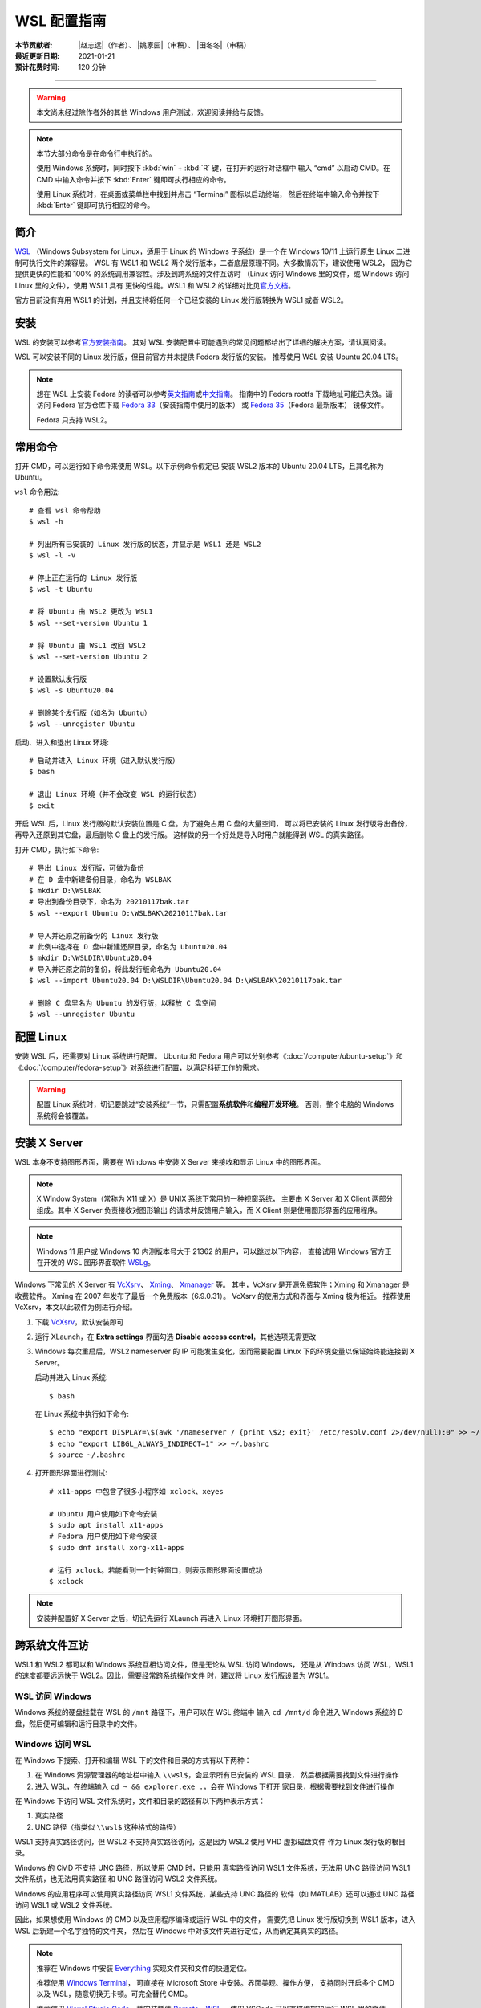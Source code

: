 WSL 配置指南
============

:本节贡献者: |赵志远|\（作者）、
             |姚家园|\（审稿）、
             |田冬冬|\（审稿）
:最近更新日期: 2021-01-21
:预计花费时间: 120 分钟

----

.. warning::

   本文尚未经过除作者外的其他 Windows 用户测试，欢迎阅读并给与反馈。

.. note::

   本节大部分命令是在命令行中执行的。

   使用 Windows 系统时，同时按下 :kbd:`win` + :kbd:`R` 键，在打开的运行对话框中
   输入 “cmd” 以启动 CMD。在 CMD 中输入命令并按下 :kbd:`Enter` 键即可执行相应的命令。

   使用 Linux 系统时，在桌面或菜单栏中找到并点击 “Terminal” 图标以启动终端，
   然后在终端中输入命令并按下 :kbd:`Enter` 键即可执行相应的命令。

简介
----

`WSL <https://docs.microsoft.com/zh-cn/windows/wsl/>`__
（Windows Subsystem for Linux，适用于 Linux 的 Windows 子系统）是一个在
Windows 10/11 上运行原生 Linux 二进制可执行文件的兼容层。
WSL 有 WSL1 和 WSL2 两个发行版本，二者底层原理不同。大多数情况下，建议使用 WSL2，
因为它提供更快的性能和 100% 的系统调用兼容性。涉及到跨系统的文件互访时
（Linux 访问 Windows 里的文件，或 Windows 访问 Linux 里的文件），使用 WSL1 具有
更快的性能。WSL1 和 WSL2 的详细对比见\
`官方文档 <https://docs.microsoft.com/zh-cn/windows/wsl/compare-versions>`__。

官方目前没有弃用 WSL1 的计划，并且支持将任何一个已经安装的 Linux 发行版转换为 WSL1 或者 WSL2。

.. dropdown:: WSL2 与 VMware/VirtualBox 兼容性警告
   :color: info
   :icon: info

   由于 Hyper-V 兼容性问题，开启 WSL2 功能后，虚拟机软件 VMware/VirtualBox 的老版本
   将无法正常使用。
   WSL1 和 VMware/VirtualBox 不存在兼容性问题，可同时运行。因此，已开启 WSL2 功能的用户
   若需要使用 VMware/VirtualBox，可以先把 Linux 发行版改为 WSL1，然后执行以下操作。

   使用管理员模式打开 CMD，使用以下命令关闭 Hyper-V（重启后方能生效）。
   此时，Hyper-V 功能关闭，VMware/VirtualBox 可用，WSL2 不可用::

       $ bcdedit /set hypervisorlaunchtype off

   使用管理员模式打开 CMD，使用以下命令开启 Hyper-V（重启后方能生效）。
   此时，Hyper-V 功能开启，WSL2 可用，VMware/VirtualBox 不可用::

       $ bcdedit /set hypervisorlaunchtype auto

   新版本 VMware (≥15.5.5) 和 VirtualBox (≥6.0) 在最新 Windows 系统上
   （build number ≥19041）可以正常使用，无兼容性问题。

安装
-----

WSL 的安装可以参考\ `官方安装指南 <https://docs.microsoft.com/zh-cn/windows/wsl/install>`__。
其对 WSL 安装配置中可能遇到的常见问题都给出了详细的解决方案，请认真阅读。

WSL 可以安装不同的 Linux 发行版，但目前官方并未提供 Fedora 发行版的安装。
推荐使用 WSL 安装 Ubuntu 20.04 LTS。

.. note::

   想在 WSL 上安装 Fedora 的读者可以参考\
   `英文指南 <https://fedoramagazine.org/wsl-fedora-33/>`__\
   或\ `中文指南 <https://suiahae.me/Using-Fedora-33-on-Windows-10-WSL2/>`__。
   指南中的 Fedora rootfs 下载地址可能已失效。请访问 Fedora 官方仓库下载
   `Fedora 33 <https://github.com/fedora-cloud/docker-brew-fedora/tree/33/x86_64>`__\ （安装指南中使用的版本）
   或 `Fedora 35 <https://github.com/fedora-cloud/docker-brew-fedora/tree/35/x86_64>`__\ （Fedora 最新版本）
   镜像文件。

   Fedora 只支持 WSL2。

常用命令
--------

打开 CMD，可以运行如下命令来使用 WSL。以下示例命令假定已
安装 WSL2 版本的 Ubuntu 20.04 LTS，且其名称为 Ubuntu。

``wsl`` 命令用法::

    # 查看 wsl 命令帮助
    $ wsl -h

    # 列出所有已安装的 Linux 发行版的状态，并显示是 WSL1 还是 WSL2
    $ wsl -l -v

    # 停止正在运行的 Linux 发行版
    $ wsl -t Ubuntu

    # 将 Ubuntu 由 WSL2 更改为 WSL1
    $ wsl --set-version Ubuntu 1

    # 将 Ubuntu 由 WSL1 改回 WSL2
    $ wsl --set-version Ubuntu 2

    # 设置默认发行版
    $ wsl -s Ubuntu20.04

    # 删除某个发行版（如名为 Ubuntu）
    $ wsl --unregister Ubuntu

启动、进入和退出 Linux 环境::

    # 启动并进入 Linux 环境（进入默认发行版）
    $ bash

    # 退出 Linux 环境（并不会改变 WSL 的运行状态）
    $ exit

开启 WSL 后，Linux 发行版的默认安装位置是 C 盘。为了避免占用 C 盘的大量空间，
可以将已安装的 Linux 发行版导出备份，再导入还原到其它盘，最后删除 C 盘上的发行版。
这样做的另一个好处是导入时用户就能得到 WSL 的真实路径。

打开 CMD，执行如下命令::

    # 导出 Linux 发行版，可做为备份
    # 在 D 盘中新建备份目录，命名为 WSLBAK
    $ mkdir D:\WSLBAK
    # 导出到备份目录下，命名为 20210117bak.tar
    $ wsl --export Ubuntu D:\WSLBAK\20210117bak.tar

    # 导入并还原之前备份的 Linux 发行版
    # 此例中选择在 D 盘中新建还原目录，命名为 Ubuntu20.04
    $ mkdir D:\WSLDIR\Ubuntu20.04
    # 导入并还原之前的备份，将此发行版命名为 Ubuntu20.04
    $ wsl --import Ubuntu20.04 D:\WSLDIR\Ubuntu20.04 D:\WSLBAK\20210117bak.tar

    # 删除 C 盘里名为 Ubuntu 的发行版，以释放 C 盘空间
    $ wsl --unregister Ubuntu

配置 Linux
-----------

安装 WSL 后，还需要对 Linux 系统进行配置。
Ubuntu 和 Fedora 用户可以分别参考《:doc:`/computer/ubuntu-setup`》和
《:doc:`/computer/fedora-setup`》对系统进行配置，以满足科研工作的需求。

.. warning::

   配置 Linux 系统时，切记要跳过“安装系统”一节，只需配置\ **系统软件**\ 和\ **编程开发环境**\。
   否则，整个电脑的 Windows 系统将会被覆盖。

安装 X Server
--------------

WSL 本身不支持图形界面，需要在 Windows 中安装 X Server
来接收和显示 Linux 中的图形界面。

.. note::

   X Window System（常称为 X11 或 X）是 UNIX 系统下常用的一种视窗系统，
   主要由 X Server 和 X Client 两部分组成。其中 X Server 负责接收对图形输出
   的请求并反馈用户输入，而 X Client 则是使用图形界面的应用程序。

.. note::

   Windows 11 用户或 Windows 10 内测版本号大于 21362 的用户，可以跳过以下内容，
   直接试用 Windows 官方正在开发的 WSL 图形界面软件
   `WSLg <https://github.com/microsoft/wslg>`__。

Windows 下常见的 X Server 有 `VcXsrv <https://sourceforge.net/projects/vcxsrv/>`__、
`Xming <http://www.straightrunning.com/XmingNotes/>`__、
`Xmanager <https://www.xshellcn.com/>`__ 等。
其中，VcXsrv 是开源免费软件；Xming 和 Xmanager 是收费软件。
Xming 在 2007 年发布了最后一个免费版本（6.9.0.31）。
VcXsrv 的使用方式和界面与 Xming 极为相近。
推荐使用 VcXsrv，本文以此软件为例进行介绍。

1.  下载 `VcXsrv <https://sourceforge.net/projects/vcxsrv/>`__，默认安装即可
2.  运行 XLaunch，在 **Extra settings** 界面勾选 **Disable access control**，其他选项无需更改
3.  Windows 每次重启后，WSL2 nameserver 的 IP 可能发生变化，因而需要配置 Linux
    下的环境变量以保证始终能连接到 X Server。

    启动并进入 Linux 系统::

        $ bash

    在 Linux 系统中执行如下命令::

        $ echo "export DISPLAY=\$(awk '/nameserver / {print \$2; exit}' /etc/resolv.conf 2>/dev/null):0" >> ~/.bashrc
        $ echo "export LIBGL_ALWAYS_INDIRECT=1" >> ~/.bashrc
        $ source ~/.bashrc

4.  打开图形界面进行测试::

        # x11-apps 中包含了很多小程序如 xclock、xeyes

        # Ubuntu 用户使用如下命令安装
        $ sudo apt install x11-apps
        # Fedora 用户使用如下命令安装
        $ sudo dnf install xorg-x11-apps

        # 运行 xclock。若能看到一个时钟窗口，则表示图形界面设置成功
        $ xclock

.. note::

   安装并配置好 X Server 之后，切记先运行 XLaunch 再进入 Linux 环境打开图形界面。

跨系统文件互访
--------------

WSL1 和 WSL2 都可以和 Windows 系统互相访问文件，但是无论从 WSL 访问 Windows，
还是从 Windows 访问 WSL，WSL1 的速度都要远远快于 WSL2。因此，需要经常跨系统操作文件
时，建议将 Linux 发行版设置为 WSL1。

WSL 访问 Windows
^^^^^^^^^^^^^^^^

Windows 系统的硬盘挂载在 WSL 的 ``/mnt`` 路径下，用户可以在 WSL 终端中
输入 ``cd /mnt/d`` 命令进入 Windows 系统的 D 盘，然后便可编辑和运行目录中的文件。

Windows 访问 WSL
^^^^^^^^^^^^^^^^

在 Windows 下搜索、打开和编辑 WSL 下的文件和目录的方式有以下两种：

1. 在 Windows 资源管理器的地址栏中输入 ``\\wsl$``，会显示所有已安装的 WSL 目录，
   然后根据需要找到文件进行操作

2. 进入 WSL，在终端输入 ``cd ~ && explorer.exe .``，会在 Windows 下打开
   家目录，根据需要找到文件进行操作

在 Windows 下访问 WSL 文件系统时，文件和目录的路径有以下两种表示方式：

1. 真实路径
2. UNC 路径（指类似 ``\\wsl$`` 这种格式的路径）

WSL1 支持真实路径访问，但 WSL2 不支持真实路径访问，这是因为 WSL2 使用 VHD 虚拟磁盘文件
作为 Linux 发行版的根目录。

Windows 的 CMD 不支持 UNC 路径，所以使用 CMD 时，只能用
真实路径访问 WSL1 文件系统，无法用 UNC 路径访问 WSL1 文件系统，也无法用真实路径
和 UNC 路径访问 WSL2 文件系统。

Windows 的应用程序可以使用真实路径访问 WSL1 文件系统，某些支持 UNC 路径的
软件（如 MATLAB）还可以通过 UNC 路径访问 WSL1 或 WSL2 文件系统。

因此，如果想使用 Windows 的 CMD 以及应用程序编译或运行 WSL 中的文件，
需要先把 Linux 发行版切换到 WSL1 版本，进入 WSL 后新建一个名字独特的文件夹，
然后在 Windows 中对该文件夹进行定位，从而确定其真实的路径。

.. note::

   推荐在 Windows 中安装 `Everything <https://www.voidtools.com/zh-cn/>`__
   实现文件夹和文件的快速定位。

   推荐使用 `Windows Terminal <https://docs.microsoft.com/zh-cn/windows/terminal/>`__，
   可直接在 Microsoft Store 中安装。界面美观、操作方便，
   支持同时开启多个 CMD 以及 WSL，随意切换无卡顿。可完全替代 CMD。

   推荐使用 `Visual Studio Code <https://code.visualstudio.com/>`__，并安装插件
   `Remote - WSL <https://marketplace.visualstudio.com/items?itemName=ms-vscode-remote.remote-wsl>`__。
   使用 VSCode 可以直接编辑和运行 WSL 里的文件，且不会因为跨文件系统工作使性能下降。
